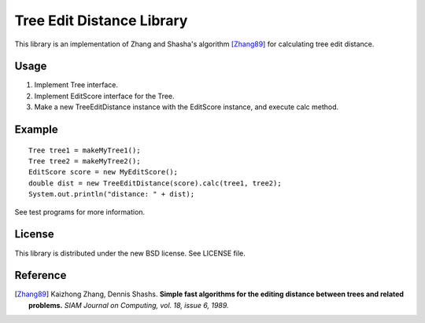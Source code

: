 Tree Edit Distance Library
==========================

This library is an implementation of Zhang and Shasha's algorithm [Zhang89]_ for calculating tree edit distance.


Usage
-----

1. Implement Tree interface.
2. Implement EditScore interface for the Tree.
3. Make a new TreeEditDistance instance with the EditScore instance, and execute calc method.


Example
-------

::

 Tree tree1 = makeMyTree1();
 Tree tree2 = makeMyTree2();
 EditScore score = new MyEditScore();
 double dist = new TreeEditDistance(score).calc(tree1, tree2);
 System.out.println("distance: " + dist);

See test programs for more information.

License
-------

This library is distributed under the new BSD license. See LICENSE file.

Reference
---------

.. [Zhang89]
   Kaizhong Zhang, Dennis Shashs.
   **Simple fast algorithms for the editing distance between trees and related problems.**
   *SIAM Journal on Computing, vol. 18, issue 6, 1989.*
